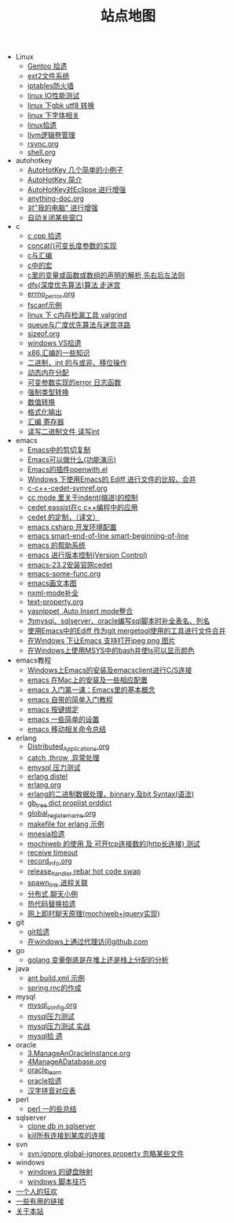 #+TITLE: 站点地图

   + Linux
     + [[file:Linux/gentoo.org][Gentoo 拾遗]]
     + [[file:Linux/ext2.org][ext2文件系统]]
     + [[file:Linux/iptables.org][iptables防火墙]]
     + [[file:Linux/linux_io_benchmark.org][linux IO性能测试]]
     + [[file:Linux/iconv.org][linux 下gbk utf8 转换]]
     + [[file:Linux/font.org][linux 下字体相关]]
     + [[file:Linux/linux.org][linux拾遗]]
     + [[file:Linux/llvm.org][llvm逻辑卷管理]]
     + [[file:Linux/rsync.org][rsync.org]]
     + [[file:Linux/shell.org][shell.org]]
   + autohotkey
     + [[file:autohotkey/AutoHotKey_1.org][AutoHotKey 几个简单的小例子]]
     + [[file:autohotkey/AutoHotKey_Introduce.org][AutoHotKey 简介]]
     + [[file:autohotkey/AutoHotKey_eclipse.org][AutoHotKey对Eclipse 进行增强]]
     + [[file:autohotkey/anything-doc.org][anything-doc.org]]
     + [[file:autohotkey/AutoHotKeyExplorer.org][对"我的电脑"  进行增强]]
     + [[file:autohotkey/AutoHotKey_auto_close_boring_window.org][自动关闭某些窗口]]
   + c
     + [[file:c/sth.org][c cpp 拾遗]]
     + [[file:c/concat.org][concat()可变长度参数的实现]]
     + [[file:c/c_assemble.org][c与汇编]]
     + [[file:c/macro.org][c中的宏]]
     + [[file:c/right-left-rule.org][c里的变量或函数或数组的声明的解析,先右后左法则]]
     + [[file:c/dfs_maze.org][dfs(深度优先算法)算法 走迷宫]]
     + [[file:c/errno_perror.org][errno_perror.org]]
     + [[file:c/fscanf.org][fscanf示例]]
     + [[file:c/memcheck.org][linux 下 c内存检漏工具 valgrind]]
     + [[file:c/bfs_maze.org][queue与广度优先算法与迷宫寻路]]
     + [[file:c/sizeof.org][sizeof.org]]
     + [[file:c/w32.org][windows VS拾遗]]
     + [[file:c/x86.org][x86.汇编的一些知识]]
     + [[file:c/bit.org][二进制，int 的与或非、移位操作]]
     + [[file:c/malloc.org][动态内在分配]]
     + [[file:c/error_log.org][可变参数实现的error 日志函数]]
     + [[file:c/cast.org][强制类型转换]]
     + [[file:c/int.org][数值转换]]
     + [[file:c/printf.org][格式化输出]]
     + [[file:c/register.org][汇编 寄存器]]
     + [[file:c/fread_fwrite_int.org][读写二进制文件,读写int]]
   + emacs
     + [[file:emacs/emacs-kill-region-or-line.org][Emacs中的剪切复制]]
     + [[file:emacs/what-emacs-can-do.org][Emacs可以做什么(功能演示)]]
     + [[file:emacs/open-with.org][Emacs的插件openwith.el]]
     + [[file:emacs/ediff.org][Windows 下使用Emacs的 Ediff 进行文件的比较、合并]]
     + [[file:emacs/c-c++-cedet-symref.org][c-c++-cedet-symref.org]]
     + [[file:emacs/cc-indent.org][cc mode 里关于indent(缩进)的控制]]
     + [[file:emacs/c-c++-cedet-eassist.org][cedet eassist在c c++编程中的应用]]
     + [[file:emacs/cedet-customize.org][cedet 的定制，（译文）]]
     + [[file:emacs/csharp.org][emacs csharp 开发环境配置]]
     + [[file:emacs/emacs-smart-beginning-of-line-and-end-of-line.org][emacs smart-end-of-line smart-beginning-of-line]]
     + [[file:emacs/emacs-help-system.org][emacs 的帮助系统]]
     + [[file:emacs/emacs-vc.org][emacs 进行版本控制(Version Control)]]
     + [[file:emacs/emacs-23.2-cedet.org][emacs-23.2安装官网cedet]]
     + [[file:emacs/emacs-some-func.org][emacs-some-func.org]]
     + [[file:emacs/artist-mode.org][emacs画文本图]]
     + [[file:emacs/nxml-mode.org][nxml-mode补全]]
     + [[file:emacs/text-property.org][text-property.org]]
     + [[file:emacs/auto-insert-and-yasnippet.org][yasnippet ,Auto Insert mode整合]]
     + [[file:emacs/sqlparser.org][为mysql、sqlserver、oracle编写sql脚本时补全表名、列名]]
     + [[file:emacs/ediff-git-mergetool.org][使用Emacs中的Ediff 作为git mergetool使用的工具进行文件合并]]
     + [[file:emacs/image-suport-on-windows.org][在Windows 下让Emacs 支持打开jpeg png 图片]]
     + [[file:emacs/msys-bash-ls-color.org][在Windows上使用MSYS中的bash并使ls可以显示颜色]]
   + emacs教程
     + [[file:emacs教程/00001-emacs-on-windows.org][Windows上Emacs的安装及emacsclient进行C/S连接]]
     + [[file:emacs教程/00002-emacs-on-mac.org][emacs 在Mac上的安装及一些相应配置]]
     + [[file:emacs教程/00003-emacs-first-class.org][emacs 入门第一课：Emacs里的基本概念]]
     + [[file:emacs教程/00004-emacs-self-tutorial.org][emacs 自带的简单入门教程]]
     + [[file:emacs教程/00005-emacs-keybind.org][emacs 按键绑定]]
     + [[file:emacs教程/00006-emacs-common-setup.org][emacs 一些简单的设置]]
     + [[file:emacs教程/00007-emacs-move.org][emacs 移动相关命令总结]]
     
     
   + erlang
     + [[file:erlang/Distributed_Applications.org][Distributed_Applications.org]]
     + [[file:erlang/catch.org][catch ,throw ,异常处理]]
     + [[file:erlang/emysql_benchmark.org][emysql 压力测试]]
     + [[file:erlang/distel.org][erlang distel]]
     + [[file:erlang/release.org][erlang.org]]
     + [[file:erlang/binary_bit.org][erlang的二进制数据处理，binnary,及bit Syntax(语法)]]
     + [[file:erlang/gb_tree_dict.org][gb_tree dict proplist orddict]]
     + [[file:erlang/global_register_name.org][global_register_name.org]]
     + [[file:erlang/makefile.org][makefile for erlang 示例]]
     + [[file:erlang/mnesia.org][mnesia拾遗]]
     + [[file:erlang/mochiweb_http_load.org][mochiweb 的使用 及 可开tcp连接数的(http长连接) 测试]]
     + [[file:erlang/timeout.org][receive timeout]]
     + [[file:erlang/record_info.org][record_info.org]]
     + [[file:erlang/release_handle_rebar_hot_code_swap.org][release_handler rebar hot code swap]]
     + [[file:erlang/spawn_link.org][spawn_link 进程关联]]
     + [[file:erlang/message.org][分布式,聊天小例]]
     + [[file:erlang/hot_code_swap.org][热代码替换拾遗]]
     + [[file:erlang/mochiweb_comet_chat.org][网上即时聊天原理(mochiweb+jquery实现)]]
   + git
     + [[file:git/git.org][git拾遗]]
     + [[file:git/git-proxy-on-windows.org][在windows上通过代理访问github.com]]
   + go
     + [[file:go/golang_heap_stack_var.org][golang 变量倒底是在堆上还是栈上分配的分析]]
   + java
     + [[file:java/ant-example1.org][ant build.xml 示例]]
     + [[file:java/spring.org][spring.rnc的作成]]
   + mysql
     + [[file:mysql/mysql_config.org][mysql_config.org]]
     + [[file:mysql/benchmark.org][mysql压力测试]]
     + [[file:mysql/benchmark_demo.org][mysql压力测试 实战]]
     + [[file:mysql/mysql.org][mysql拾 遗]]
   + oracle
     + [[file:oracle/3ManageAnOracleInstance.org][3.ManageAnOracleInstance.org]]
     + [[file:oracle/4ManageADatabase.org][4ManageADatabase.org]]
     + [[file:oracle/oracle_learn.org][oracle_learn]]
     + [[file:oracle/oracle.org][oracle拾遗]]
     + [[file:oracle/hanzi_pinyin.org][汉字拼音对应表]]
   + perl
     + [[file:perl/perl.org][perl 一的些总结]]
   + sqlserver
     + [[file:sqlserver/clonedb.org][clone db in sqlserver]]
     + [[file:sqlserver/sqlserver-kill-all-connection.org][kill所有连接到某库的连接]]
   + svn
     + [[file:svn/svnignore.org][svn:ignore global-ignores property 忽略某些文件]]
   + windows
     + [[file:windows/windows-keymap.org][windows 的键盘映射]]
     + [[file:windows/bat.org][windows 脚本技巧]]
   + [[file:index.org][一个人的狂欢]]
   + [[file:links.org][一些有用的链接]]
   + [[file:about.org][关于本站]]
